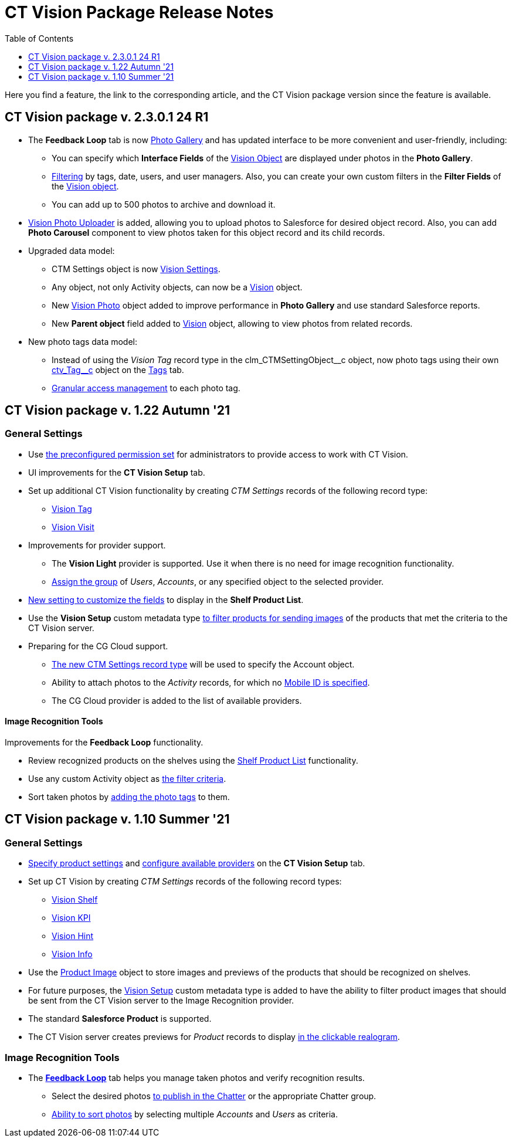 = CT Vision Package Release Notes
:toc:
:toclevels: 1

Here you find a feature, the link to the corresponding article, and the CT Vision package version since the feature is available.

[[h2_441053885]]
== CT Vision package v. 2.3.0.1 24 R1

* The *Feedback Loop* tab is now xref:2.9/admin-guide/working-with-ct-vision-ir-in-salesforce-2-9.adoc#h2_1552458132[Photo Gallery] and has updated interface to be more convenient and user-friendly, including:
** You can specify which *Interface Fields* of the xref:2.9/ref-guide/vision-settings-ref/vision-object-field-reference-ir-2-9.adoc[Vision Object] are displayed under photos in the *Photo Gallery*.
** xref:2.9/admin-guide/working-with-ct-vision-ir-in-salesforce-2-9.adoc#h2_1484451922[Filtering] by tags, date, users, and user managers. Also, you can create your own custom filters in the *Filter Fields* of the xref:2.9/ref-guide/vision-settings-ref/vision-object-field-reference-ir-2-9.adoc[Vision object].
** You can add up to 500 photos to archive and download it.
* xref:ctvision-lite:admin-guide/working-with-ct-vision-lite-in-salesforce-2-9.adoc#h2_787411710[Vision Photo Uploader] is added, allowing you to upload photos to Salesforce for desired object record. Also, you can add *Photo Carousel* component to view photos taken for this object record and its child records.
* Upgraded data model:
** [.object]#CTM Settings# object is now xref:2.9/ref-guide/vision-settings-ref/index.adoc[Vision Settings].
** Any object, not only [.object]#Activity# objects, can now be a xref:2.9/ref-guide/vision-settings-ref/vision-object-field-reference-ir-2-9.adoc[Vision] object.
** New xref:2.9/ref-guide/vision-photo-field-reference-ir-2-9.adoc[Vision Photo] object added to improve performance in *Photo Gallery* and use standard Salesforce reports.
** New *Parent object* field added to xref:2.9/ref-guide/vision-settings-ref/vision-object-field-reference-ir-2-9.adoc[Vision] object, allowing to view photos from related records.
* New  photo tags data model:
** Instead of using the _Vision Tag_ record type in the [.apiobject]#clm_CTMSettingObject\__c# object, now photo tags using their own [.apiobject]#xref:2.9/ref-guide/tag-field-reference-ir-2-9.adoc[ctv_Tag__c]#
object on the xref:2.9/admin-guide/getting-started/7-specifying-photo-tags-2-9.adoc[Tags] tab.
** xref:2.9/admin-guide/getting-started/7-specifying-photo-tags-2-9.adoc#h2_117227442[Granular access management] to each photo tag.

[[h2_1034579388]]
== CT Vision package v. 1.22 Autumn '21 

[[h3_1717775038]]
=== General Settings

* Use xref:2.8/admin-guide/index.adoc[the preconfigured permission set] for administrators to provide access to work with CT Vision.
* UI improvements for the *CT Vision Setup* tab.
* Set up additional CT Vision functionality by creating _CTM Settings_ records of the following record type:
** xref:2.8/ref-guide/tag-field-reference.adoc[Vision Tag]
** xref:2.8/ref-guide/vision-settings-ref/vision-visit-field-reference.adoc[Vision Visit]
* Improvements for provider support.
** The *Vision Light* provider is supported. Use it when there is no need for image recognition functionality.
** xref:2.8/admin-guide/getting-started/setting-up-integration-with-the-image-recognition-providers/index.adoc[Assign the group]  of  _Users_,  _Accounts_, or any specified object to the selected provider.
* xref:2.8/admin-guide/getting-started/setting-up-integration-with-the-image-recognition-providers/index.adoc[New setting to customize the fields] to display in the  *Shelf Product List*.
* Use the *Vision Setup* custom metadata type xref:2.8/admin-guide/getting-started/setting-up-integration-with-the-image-recognition-providers/index.adoc[to filter products for sending images] of the products that met the criteria to the CT Vision server.
* Preparing for the CG Cloud support.
** xref:2.8/ref-guide/tag-field-reference.adoc[The new CTM Settings record type] will be used to specify the [.object]#Account# object.
** Ability to attach photos to the _Activity_ records, for which no xref:2.8/admin-guide/getting-started/configuring-ct-mobile-for-work-with-ct-vision.adoc#h2_395000743[Mobile ID is specified].
** The CG Cloud provider is added to the list of available providers.

[[h3_1573181099]]
==== Image Recognition Tools 

Improvements for the  *Feedback Loop*  functionality.

* Review recognized products on the shelves using the xref:2.8/admin-guide/working-in-salesforce/index.adoc[Shelf Product List] functionality.
* Use any custom [.object]#Activity# object as xref:2.8/admin-guide/working-in-salesforce/index.adoc#h3_717556108[the filter criteria].
* Sort taken photos by xref:2.8/admin-guide/working-in-salesforce/index.adoc[adding the photo tags] to them.

[[h2_2005490110]]
== CT Vision package v. 1.10 Summer '21 

[[h3_1086671697]]
=== General Settings

* xref:2.8/admin-guide/getting-started/specifying-product-objects-and-fields.adoc[Specify product settings] and xref:2.8/admin-guide/getting-started/setting-up-integration-with-the-image-recognition-providers/index.adoc[configure available providers] on the *CT Vision Setup* tab.
* Set up CT Vision by creating  _CTM Settings_ records of the following record types:
** xref:2.8/ref-guide/vision-settings-ref/vision-shelf-field-reference.adoc[Vision Shelf]
** xref:2.8/ref-guide/vision-settings-ref/vision-kpi-field-reference.adoc[Vision KPI]
** xref:2.8/ref-guide/vision-settings-ref/vision-kpi-field-reference.adoc[Vision Hint]
** xref:2.8/ref-guide/vision-settings-ref/vision-info-field-reference.adoc[Vision Info]
* Use the xref:2.8/ref-guide/product-image-field-reference.adoc[Product Image] object to store images and previews of the products that should be recognized on shelves.
* For future purposes, the xref:2.8/ref-guide/vision-setup-field-reference.adoc[Vision Setup] custom metadata type is added to have the ability to filter
product images that should be sent from the CT Vision server to the Image Recognition provider.
* The standard *Salesforce Product* is supported.
* The CT Vision server creates previews for _Product_ records to display xref:2.8/admin-guide/working-with-ct-vision-in-the-ct-mobile-app.adoc#h3_2072273480[in the clickable realogram].

[[h3_1848120530]]
=== Image Recognition Tools

* The *xref:2.8/admin-guide/working-with-ct-vision-in-the-ct-mobile-app.adoc[Feedback Loop]* tab helps you manage taken photos and verify recognition results.
** Select the desired photos xref:2.8/admin-guide/working-in-salesforce/index.adoc#h2_1552458132[to publish in the Chatter] or the appropriate Chatter group.
** xref:2.8/admin-guide/working-in-salesforce/index.adoc#h3_929593309[Ability to sort photos] by selecting multiple _Accounts_ and _Users_ as criteria.
